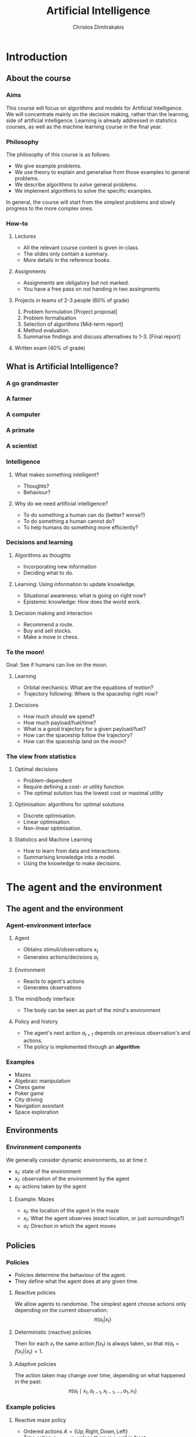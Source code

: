 #+TITLE: Artificial Intelligence
#+AUTHOR: Christos Dimitrakakis
#+EMAIL:christos.dimitrakakis@unine.ch
#+LaTeX_HEADER: \usepackage{algorithm,algorithmic}
#+LaTeX_HEADER: \usepackage{tikz}
#+LaTeX_HEADER: \usepackage{amsmath}
#+LaTeX_HEADER: \usepackage{amssymb}
#+LaTeX_HEADER: \usepackage{isomath}
#+LaTeX_HEADER: \newcommand \E {\mathop{\mbox{\ensuremath{\mathbb{E}}}}\nolimits}
#+LaTeX_HEADER: \newcommand \Var {\mathop{\mbox{\ensuremath{\mathbb{V}}}}\nolimits}
#+LaTeX_HEADER: \newcommand \Bias {\mathop{\mbox{\ensuremath{\mathbb{B}}}}\nolimits}
#+LaTeX_HEADER: \newcommand\ind[1]{\mathop{\mbox{\ensuremath{\mathbb{I}}}}\left\{#1\right\}}
#+LaTeX_HEADER: \renewcommand \Pr {\mathop{\mbox{\ensuremath{\mathbb{P}}}}\nolimits}
#+LaTeX_HEADER: \DeclareMathOperator*{\argmax}{arg\,max}
#+LaTeX_HEADER: \DeclareMathOperator*{\argmin}{arg\,min}
#+LaTeX_HEADER: \DeclareMathOperator*{\sgn}{sgn}
#+LaTeX_HEADER: \newcommand \defn {\mathrel{\triangleq}}
#+LaTeX_HEADER: \newcommand \Reals {\mathbb{R}}
#+LaTeX_HEADER: \newcommand \Param {\Theta}
#+LaTeX_HEADER: \newcommand \param {\theta}
#+LaTeX_HEADER: \newcommand \vparam {\vectorsym{\theta}}
#+LaTeX_HEADER: \newcommand \mparam {\matrixsym{\Theta}}
#+LaTeX_HEADER: \newcommand \bW {\matrixsym{W}}
#+LaTeX_HEADER: \newcommand \bw {\vectorsym{w}}
#+LaTeX_HEADER: \newcommand \wi {\vectorsym{w}_i}
#+LaTeX_HEADER: \newcommand \wij {w_{i,j}}
#+LaTeX_HEADER: \newcommand \bA {\matrixsym{A}}
#+LaTeX_HEADER: \newcommand \ai {\vectorsym{a}_i}
#+LaTeX_HEADER: \newcommand \aij {a_{i,j}}
#+LaTeX_HEADER: \newcommand \bx {\vectorsym{x}}
#+LaTeX_HEADER: \newcommand \cset[2] {\left\{#1 ~\middle|~ #2 \right\}}
#+LaTeX_HEADER: \newcommand \pol {\pi}
#+LaTeX_HEADER: \newcommand \Pols {\Pi}
#+LaTeX_HEADER: \newcommand \mdp {\mu}
#+LaTeX_HEADER: \newcommand \MDPs {\mathcal{M}}
#+LaTeX_HEADER: \newcommand \bel {\beta}
#+LaTeX_HEADER: \newcommand \Bels {\mathcal{B}}
#+LaTeX_HEADER: \newcommand \Unif {\textrm{Unif}}
#+LaTeX_HEADER: \newcommand \Ber {\textrm{Bernoulli}}
#+LaTeX_HEADER: \newcommand \Mult {\textrm{Mult}}
#+LaTeX_HEADER: \newcommand \Beta {\textrm{Beta}}
#+LaTeX_HEADER: \newcommand \Dir {\textrm{Dir}}
#+LaTeX_HEADER: \newcommand \Normal {\textrm{Normal}}
#+LaTeX_HEADER: \newcommand \Simplex {\mathbb{\Delta}}
#+LaTeX_HEADER: \newcommand \pn {\param^{(n)}}
#+LaTeX_HEADER: \newcommand \pnn {\param^{(n+1)}}
#+LaTeX_HEADER: \newcommand \pnp {\param^{(n-1)}}
#+LaTeX_HEADER: \usetikzlibrary{shapes.geometric}
#+LaTeX_HEADER: \tikzstyle{utility}=[diamond,draw=black,draw=blue!50,fill=blue!10,inner sep=0mm, minimum size=8mm]
#+LaTeX_HEADER: \tikzstyle{select}=[rectangle,draw=black,draw=blue!50,fill=blue!10,inner sep=0mm, minimum size=6mm]
#+LaTeX_HEADER: \tikzstyle{hidden}=[dashed,draw=black,fill=red!10]
#+LaTeX_HEADER: \tikzstyle{RV}=[circle,draw=black,draw=blue!50,fill=blue!10,inner sep=0mm, minimum size=6mm]
#+LaTeX_CLASS_OPTIONS: [smaller]
#+COLUMNS: %40ITEM %10BEAMER_env(Env) %9BEAMER_envargs(Env Args) %4BEAMER_col(Col) %10BEAMER_extra(Extra)
#+TAGS: activity advanced definition exercise homework project example theory code
#+OPTIONS:   H:3
#+latex_header: \AtBeginSubsection[]{\begin{frame}<beamer>\tableofcontents[hideothersubsections]\end{frame}}

* Introduction

** About the course  
*** Aims
This course will focus on algorithms and models for Artificial
Intelligence.  We will concentrate mainly on the decision making,
rather than the learning, side of artificial intelligence. Learning is
already addressed in statistics courses, as well as the machine
learning course in the final year.

*** Philosophy
The philosophy of this course is as follows: 
- We give example problems.
- We use theory to explain and generalise from those examples to general problems.
- We describe algorithms to /solve/ general problems.
- We implement algorithms to solve the specific examples.

In general, the course will start from the simplest problems and
slowly progress to the more complex ones.

*** How-to

**** Lectures
- All the relevant course content is given in-class.
- The slides only contain a summary.
- More details in the reference books.
**** Assignments
- Assignments are obligatory but not marked.
- You have a free pass on not handing in two assingments
**** Projects in teams of 2-3 people (60% of grade)
1. Problem formulation [Project proposal]
2. Problem formalisation
3. Selection of algorithms [Mid-term report]
4. Method evaluation.
5. Summarise findings and discuss alternatives to 1-3. [Final report]
**** Written exam (40% of grade)

** What is Artificial Intelligence?
*** A go grandmaster
[[./figures/FloorGoban.JPG]]
*** A farmer
[[./figures/farming.jpg]]
*** A computer
[[./figures/computer.jpg]]
*** A primate
[[./figures/ape-tool.jpg]]
*** A scientist
[[./figures/Curie.jpg]]

*** Intelligence
    #+BEAMER: \pause
**** What makes something intelligent?
- Thoughts?
- Behaviour?
**** Why do we need artificial intelligence?
- To do something a human can do (better? worse?)
- To do something a human cannot do?
- To help humans do something more efficiently?

*** Decisions and learning
**** Algorithms as thoughts
- Incorporating new information
- Deciding what to do.

**** Learning: Using information to update knowledge.
- Situational awareness: what is going on right now?
- Epistemic knowledge: How does the world work.
**** Decision making and interaction
- Recommend a route.
- Buy and sell stocks.
- Make a move in chess.
*** To the moon!
Goal: See if humans can live on the moon.
**** Learning
- Orbital mechanics: What are the equations of motion?
- Trajectory following: Where is the spaceship right now?
**** Decisions
- How much should we spend?
- How much payload/fuel/time?
- What is a good trajectory for a given payload/fuel?
- How can the spaceship follow the trajectory?
- How can the spaceship land on the moon?
*** The view from statistics  
**** Optimal decisions
- Problem-dependent
- Require defining a cost- or utility function
- The optimal solution has the lowest cost or maximal utility

**** Optimisation: algorithms for optimal solutions
- Discrete optimisation.
- Linear optimisation.
- Non-linear optimisation.

**** Statistics and Machine Learning
- How to learn from data and interactions.
- Summarising knowledge into a model.
- Using the knowledge to make decisions.

* The agent and the environment
** The agent and the environment
*** Agent-environment interface
**** Agent
- Obtains stimuli/observations $x_t$
- Generates actions/decisions $a_t$
**** Environment
- Reacts to agent's actions
- Generates observations
**** The mind/body interface
- The body can be seen as part of the mind's environment
**** Policy and history
- The agent's next action $a_{t+1}$ depends on previous observation's and actions.
- The policy is implemented through an *algorithm*
*** Examples
- Mazes
- Algebraic manipulation
- Chess game
- Poker game
- City driving
- Navigation assistant
- Space exploration

** Environments
*** Environment components
We generally consider dynamic environments, so at time $t$:
- $s_t$: state of the environment
- $x_t$: observation of the environment by the agent
- $a_t$: actions taken by the agent
**** Example: Mazes
- $s_t$: the location of the agent in the maze
- $x_t$: What the agent observes (exact location, or just surroundings?)
- $a_t$: Direction in which the agent moves

** Policies
*** Policies
- Policies determine the behaviour of the agent.
- They define what the agent does at any given time.
**** Reactive policies
We allow agents to randomise. The simplest agent choose actions only depending on the current observation:
\[
\pi(a_t | x_t) \tag{the probability with which the agent takes action $a_t$}
\]
**** Deterministic (reactive) policies
Then for each $x_t$ the same action $f(x_t)$ is always taken, so that $\pi(a_t = f(x_t) | x_t) = 1$.
**** Adaptive policies
The action taken may change over time, depending on what happened in the past:
\[
\pi(a_t \mid x_t, a_{t-1}, x_{t-1}, \ldots, a_1, x_1)
\]
*** Example policies
**** Reactive maze policy
- Ordered actions $A = \{\textrm{Up}, \textrm{Right}, \textrm{Down}, \textrm{Left}\}$
- Take action $a_{t+1} = a_t$ unless there is a wall in front.
- If there is a wall, take the next action, $a_{t+1} = a_t + 1$. (where + cycles over the 4 actions)

**** Problems with this policy
- Can it solve any maze?
- Why yes/no?
- What can we do to make sure that the agent visits every point of the maze?

** Agent structures
*** Example: taking an exam
**** High-level policy
- Study for exam
- Prepare exam materials
- Get to exam on time
- Write 
**** Mid-level policy for getting to the exam:
- Check starting time.
- Check location.
- Select transport option
- Set alarm clock.
- Go to the exam.
**** Low-level policy: Go to the exam.
- Get dressed
- Pick up things
- Get transport
- Go to exam room.
**** Reactive policy: Go to exam room
- Navigate to the exam room.
- Move feet, don't fall down.
- Look around to avoid obstacles.
**** Autonomous policy
- Breathe with lungs.
- Pump blood with heart.

*** Example: Planning a trip
There are three train routes from Neuchatel to Luzerne 
- Neuchatel 6:58-IC-7:57 Olten 8:07-RE-8:55 Luzern (18 CHF)
- Neuchatel 7:01-S-7:52 Bern  8:00-IR-9:01 Luzern (22 CHF)
- Neuchatel 7:26-IC-8:18 Olten 8:30-IR-9:05 Luzern (26 CHF)
**** Criteria for choosing
- Price
- Train type
- Crowdedness
- Length of time
**** Planning the trip
- Is "go through Bern" enough of a plan?
- What about delays or cancellations?
**** Multiple levels of actions 
- Which route to use, and fallbacks.
- What to pack
- How to get to the station
- Putting one foot in front of the other.
*** Hierarchical control
**** High-level planner
Selecting plans for the low-level controller
**** Low-level controller
Selects actions for each plan selected by the high-level planner
*** Learning and memory

**** Belief state
- Memory
- A summary of the agent's knowledge
- The state in a state machine
- The contents of the tape and read/write heads on a Turing machien.
**** Belief transitions
- A (possibly randomised) function $f : B \times A \times X \to B$ 
\[
\bel_{t+1} = f(\bel_t, a_t, x_t)
\]
- $\bel_t \in S$: Belief at time $t$.
- $a_t \in A$: Action at time $t$
- $x_t \in X$: Observation at time $t$.
- $f$ is implemented by the agent's algorithm
*** Memory in the maze example
**** Known maze, known location
- Agent observes everything.
- No memory required.
**** Known maze, unknown co-ordinates
- Agent only observes immediate surroundings.
- Memory keeps track of location.
**** Unknown maze, known co-ordinates
- Agent only observes immediate surroundings.
- Memory keeps track of maze layout
- Agent always knows its exact co-ordinates.
**** Unknown maze and co-ordinates
- Agent only observes immediate surroundings.
- Memory keeps track of maze layout and co-ordinates





* Designing agents
** Goals
*** Goals as a design principle
- Easy to define
- Can be too vague.
**** Example: mazes
- Assign "goal" to a maze location
- The agent should find the way to the goal.
**** Example: exams
- Goal: pass the exam
- The agent should find a strategy so that it passes the exam!

** Utilities
*** Utility as a design principle
- Hard to define.
- Can be too specific.
**** Example: mazes
- Prefer shortest path to longer ones to the goal.
- More complicated if we have intermediate goals.
**** Example: exams
- Prefer higher grades than lower grades.
- Prefer to study less than more

** Elementary Decision Theory
*** Preferences
**** Types of rewards                                               :example:
- For e.g. a student: Tickets to concerts.
- For e.g. an investor: A basket of stocks, bonds and currency.
- For everybody: Money.

**** Preferences among rewards
For any rewards $x, y \in R$, we either
- (a) Prefer $x$ at least as much as $y$ and write $x \preceq^* y$.
- (b) Prefer $x$ not more than $y$ and write $x \succeq^* y$.
- (c) Prefer $x$ about the same as $y$ and write $x \eqsim^* y$.
- (d) Similarly define $\succ^*$ and $\prec^*$
  
*** Utility and Cost
**** Utility function
To make it easy, assign a utility $U(x)$ to every reward through a
utility function $U : R \to \Reals$.

**** Utility-derived preferences
We prefer items with higher utility, i.e.
- (a) $U(x) \geq U(y)$ $\Leftrightarrow$ $x \succeq^* y$
- (b) $U(x) \leq U(y)$ $\Leftrightarrow$ $y \succeq^* x$

**** Cost
     It is sometimes more convenient to define a cost function $C: R \to \Reals$ so that we prefer items with lower cost, i.e.
- $C(x) \geq C(y)$ $\Leftrightarrow$ $y \succeq^* x$

**** Decision making as an optimisation problem
How can we find the decision maximising utility / minimising cost?

*** Choice of the utility function
**** Designer input
- The AI designer selects the utility (or goals)
- The choice is not always obvious!
**** The *value-alignment* problem
- The designer selects a utility they *think* is the best choice
- However, their choice results in unintended behaviour
- Example: Autonomous vehicles

**** The value-alignment in *populations*
- Not everybody wants the same thing.
- We need to design *fair* policies.

*** Multi-agent problems

**** External agents
- Have their own utility/goals
- Are partly rational

**** Designed agents
- We can choose their utility/goals
- Computation/Optimality trade-off


** Discussion
*** Goals versus preferences
**** Maze-solving
- How should we define the utility/cost of every path?
- Is an additive utility sufficient?

**** Exam taking
- What if you say you want to perform super-well in the exam?
- How can set up the decision problem of how to study for the exam?



** Exercises and assignments
*** Exercises (From AI3e, 2.7)
- 1. Representations
- 2. Top-level controller.
- 3. Obstacle avoidance.
- 4. Robot trap.
- 10. Autonomous cars: driver preferences
*** Assignments (From AI3e, 2.7)
- 5. Moving targets
- 7. Sensing
- 8. Batteries
- 9. Which functions?
- 11. Autonomous cars: state of the art.
  
